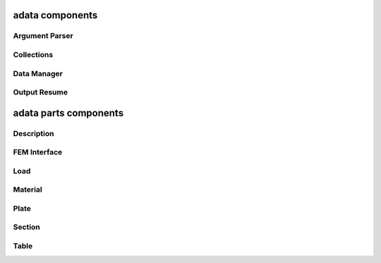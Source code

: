 .. _adata:

adata components
================

Argument Parser
---------------
.. doxygenfile:: ArgumentParser.h
   :project: tt_alliance

Collections
-----------
.. doxygenfile:: BaseMaterialCollector.h
   :project: tt_alliance
.. doxygenfile:: Collections.h
   :project: tt_alliance
.. doxygenfile:: FatigueLawCollector.h
   :project: tt_alliance
.. doxygenfile:: PlateCoefficientCollector.h
   :project: tt_alliance

Data Manager
------------
.. doxygenfile:: DataManager.h
   :project: tt_alliance

Output Resume
-------------
.. doxygenfile:: OutputResume.h
   :project: tt_alliance


adata parts components
======================

Description
-----------
.. doxygenfile:: ProblemDescription.h
   :project: tt_alliance

FEM Interface
-------------
.. doxygenfile:: ProblemFemInterface.h
   :project: tt_alliance

Load
----
.. doxygenfile:: ProblemLoadstep.h
   :project: tt_alliance
.. doxygenfile:: ProblemTorsor.h
   :project: tt_alliance
.. doxygenfile:: ProblemTransient.h
   :project: tt_alliance

Material
--------
.. doxygenfile:: BaseMaterial.h
   :project: tt_alliance
.. doxygenfile:: DrainMaterial.h
   :project: tt_alliance
.. doxygenfile:: FatigueLaw.h
   :project: tt_alliance
.. doxygenfile:: ProblemMaterial.h
   :project: tt_alliance

Plate
-----
.. doxygenfile:: PlateCoefficient.h
   :project: tt_alliance
.. doxygenfile:: ProblemPlate.h
   :project: tt_alliance
.. doxygenfile:: RelocalisationCoefficients.h
   :project: tt_alliance

Section
-------
.. doxygenfile:: ProblemSection.h
   :project: tt_alliance
.. doxygenfile:: ProblemSectionCoefficient.h
   :project: tt_alliance

Table
-----
.. doxygenfile:: ProblemTable.h
   :project: tt_alliance

